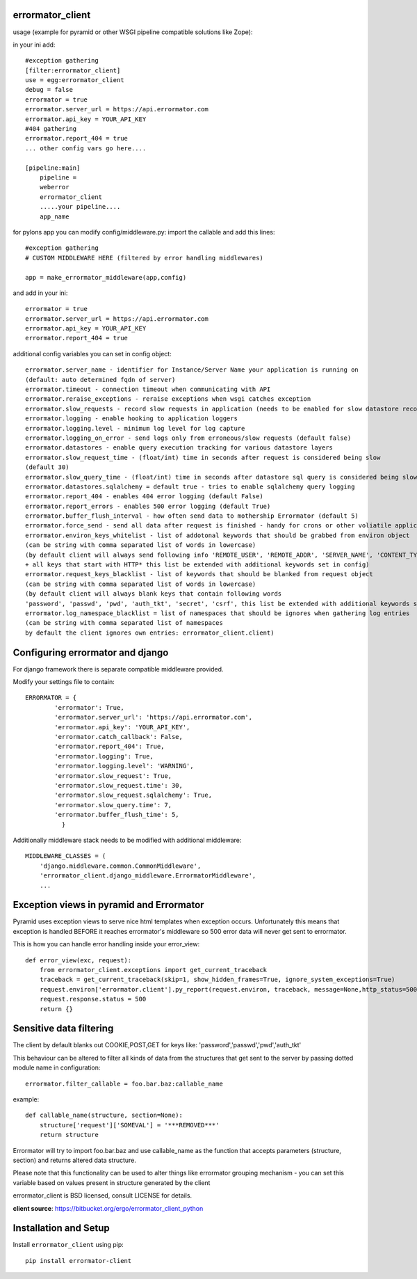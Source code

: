 errormator_client
=================

.. image:: https://errormator.com/static/images/logos/python_small.png
   :alt: Python Logo
  
.. image:: https://errormator.com/static/images/logos/pyramid_small.png
   :alt: Pyramid Logo
  
.. image:: https://errormator.com/static/images/logos/flask_small.png
   :alt: Flask Logo
     
.. image:: https://errormator.com/static/images/logos/django_small.png
   :alt: Django Logo

usage (example for pyramid or other WSGI pipeline compatible solutions like Zope):

in your ini add::


    #exception gathering
    [filter:errormator_client]
    use = egg:errormator_client
    debug = false
    errormator = true
    errormator.server_url = https://api.errormator.com
    errormator.api_key = YOUR_API_KEY
    #404 gathering
    errormator.report_404 = true
    ... other config vars go here....

    [pipeline:main]
        pipeline =
        weberror
        errormator_client
        .....your pipeline.... 
        app_name

for pylons app you can modify config/middleware.py:
import the callable and add this lines::

    #exception gathering
    # CUSTOM MIDDLEWARE HERE (filtered by error handling middlewares)
      
    app = make_errormator_middleware(app,config)

and add in your ini::

    errormator = true
    errormator.server_url = https://api.errormator.com
    errormator.api_key = YOUR_API_KEY
    errormator.report_404 = true


additional config variables you can set in config object::

    errormator.server_name - identifier for Instance/Server Name your application is running on 
    (default: auto determined fqdn of server)
    errormator.timeout - connection timeout when communicating with API
    errormator.reraise_exceptions - reraise exceptions when wsgi catches exception
    errormator.slow_requests - record slow requests in application (needs to be enabled for slow datastore recording)
    errormator.logging - enable hooking to application loggers
    errormator.logging.level - minimum log level for log capture
    errormator.logging_on_error - send logs only from erroneous/slow requests (default false)
    errormator.datastores - enable query execution tracking for various datastore layers 
    errormator.slow_request_time - (float/int) time in seconds after request is considered being slow 
    (default 30)
    errormator.slow_query_time - (float/int) time in seconds after datastore sql query is considered being slow (default 7)
    errormator.datastores.sqlalchemy = default true - tries to enable sqlalchemy query logging
    errormator.report_404 - enables 404 error logging (default False)
    errormator.report_errors - enables 500 error logging (default True)
    errormator.buffer_flush_interval - how often send data to mothership Errormator (default 5)
    errormator.force_send - send all data after request is finished - handy for crons or other voliatile applications
    errormator.environ_keys_whitelist - list of addotonal keywords that should be grabbed from environ object
    (can be string with comma separated list of words in lowercase)
    (by default client will always send following info 'REMOTE_USER', 'REMOTE_ADDR', 'SERVER_NAME', 'CONTENT_TYPE' 
    + all keys that start with HTTP* this list be extended with additional keywords set in config)
    errormator.request_keys_blacklist - list of keywords that should be blanked from request object
    (can be string with comma separated list of words in lowercase)
    (by default client will always blank keys that contain following words 
    'password', 'passwd', 'pwd', 'auth_tkt', 'secret', 'csrf', this list be extended with additional keywords set in config)
    errormator.log_namespace_blacklist = list of namespaces that should be ignores when gathering log entries
    (can be string with comma separated list of namespaces
    by default the client ignores own entries: errormator_client.client)

Configuring errormator and django
=================================

For django framework there is separate compatible middleware provided.

Modify your settings file to contain::

    ERRORMATOR = {
            'errormator': True,
            'errormator.server_url': 'https://api.errormator.com',
            'errormator.api_key': 'YOUR_API_KEY',
            'errormator.catch_callback': False,
            'errormator.report_404': True,
            'errormator.logging': True,
            'errormator.logging.level': 'WARNING',
            'errormator.slow_request': True,
            'errormator.slow_request.time': 30,
            'errormator.slow_request.sqlalchemy': True,
            'errormator.slow_query.time': 7,
            'errormator.buffer_flush_time': 5,
              }

Additionally middleware stack needs to be modified with additional middleware::

    MIDDLEWARE_CLASSES = (
        'django.middleware.common.CommonMiddleware',
        'errormator_client.django_middleware.ErrormatorMiddleware',
        ...



Exception views in pyramid and Errormator
=========================================

Pyramid uses exception views to serve nice html templates when exception occurs.
Unfortunately this means that exception is handled BEFORE it reaches errormator's
middleware so 500 error data will never get sent to errormator.

This is how you can handle error handling inside your error_view::

    def error_view(exc, request):
        from errormator_client.exceptions import get_current_traceback
        traceback = get_current_traceback(skip=1, show_hidden_frames=True, ignore_system_exceptions=True)
        request.environ['errormator.client'].py_report(request.environ, traceback, message=None,http_status=500)
        request.response.status = 500
        return {}

Sensitive data filtering
========================
The client by default blanks out COOKIE,POST,GET for keys like:
'password','passwd','pwd','auth_tkt'

This behaviour can be altered to filter all kinds of data from the structures
that get sent to the server by passing dotted module name in configuration::

    errormator.filter_callable = foo.bar.baz:callable_name

example::

    def callable_name(structure, section=None):
        structure['request']['SOMEVAL'] = '***REMOVED***'
        return structure

Errormator will try to import foo.bar.baz and use callable_name as the function
that accepts parameters (structure, section) and returns altered data structure.

Please note that this functionality can be used to alter things like errormator 
grouping  mechanism - you can set this variable based on values present in structure 
generated by the client 

errormator_client is BSD licensed, consult LICENSE for details. 

**client source**: https://bitbucket.org/ergo/errormator_client_python


Installation and Setup
======================

Install ``errormator_client`` using pip::

    pip install errormator-client